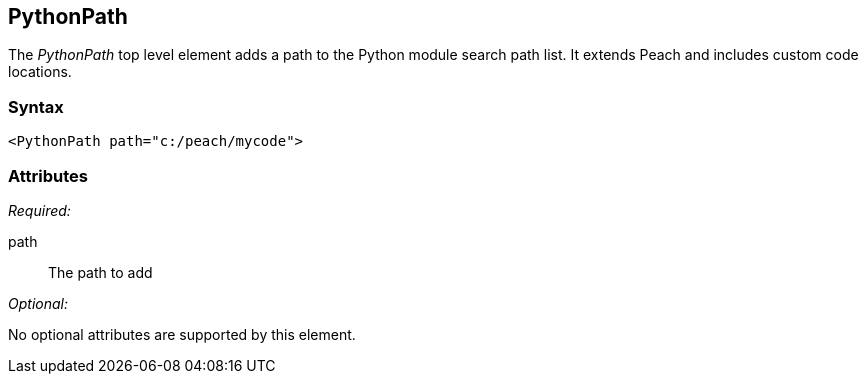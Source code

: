<<<
[[PythonPath]]
== PythonPath

// 01/30/2014: Seth & Mike: Outlined
//  * Adds a module path for python
//  * Examples (better than we currently have :))

The _PythonPath_ top level element adds a path to the Python module search path list. It extends Peach and includes custom code locations.

=== Syntax

[source,xml]
----
<PythonPath path="c:/peach/mycode">
----

=== Attributes

_Required:_

path:: The path to add

_Optional:_

No optional attributes are supported by this element.
